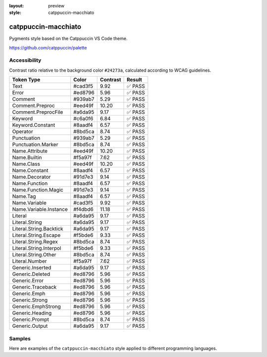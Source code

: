 :layout: preview
:style: catppuccin-macchiato

catppuccin-macchiato
====================

Pygments style based on the Catppuccin VS Code theme.

https://github.com/catppuccin/palette

Accessibility
-------------

Contrast ratio relative to the background color ``#24273a``,
calculated according to WCAG guidelines.

=======================  =======  ========  ======
Token Type               Color    Contrast  Result
=======================  =======  ========  ======
Text                     #cad3f5  9.92      ✅ PASS
Error                    #ed8796  5.96      ✅ PASS
Comment                  #939ab7  5.29      ✅ PASS
Comment.Preproc          #eed49f  10.20     ✅ PASS
Comment.PreprocFile      #a6da95  9.17      ✅ PASS
Keyword                  #c6a0f6  6.84      ✅ PASS
Keyword.Constant         #8aadf4  6.57      ✅ PASS
Operator                 #8bd5ca  8.74      ✅ PASS
Punctuation              #939ab7  5.29      ✅ PASS
Punctuation.Marker       #8bd5ca  8.74      ✅ PASS
Name.Attribute           #eed49f  10.20     ✅ PASS
Name.Builtin             #f5a97f  7.62      ✅ PASS
Name.Class               #eed49f  10.20     ✅ PASS
Name.Constant            #8aadf4  6.57      ✅ PASS
Name.Decorator           #91d7e3  9.14      ✅ PASS
Name.Function            #8aadf4  6.57      ✅ PASS
Name.Function.Magic      #91d7e3  9.14      ✅ PASS
Name.Tag                 #8aadf4  6.57      ✅ PASS
Name.Variable            #cad3f5  9.92      ✅ PASS
Name.Variable.Instance   #f4dbd6  11.18     ✅ PASS
Literal                  #a6da95  9.17      ✅ PASS
Literal.String           #a6da95  9.17      ✅ PASS
Literal.String.Backtick  #a6da95  9.17      ✅ PASS
Literal.String.Escape    #f5bde6  9.33      ✅ PASS
Literal.String.Regex     #8bd5ca  8.74      ✅ PASS
Literal.String.Interpol  #f5bde6  9.33      ✅ PASS
Literal.String.Other     #8bd5ca  8.74      ✅ PASS
Literal.Number           #f5a97f  7.62      ✅ PASS
Generic.Inserted         #a6da95  9.17      ✅ PASS
Generic.Deleted          #ed8796  5.96      ✅ PASS
Generic.Error            #ed8796  5.96      ✅ PASS
Generic.Traceback        #ed8796  5.96      ✅ PASS
Generic.Emph             #ed8796  5.96      ✅ PASS
Generic.Strong           #ed8796  5.96      ✅ PASS
Generic.EmphStrong       #ed8796  5.96      ✅ PASS
Generic.Heading          #ed8796  5.96      ✅ PASS
Generic.Prompt           #8bd5ca  8.74      ✅ PASS
Generic.Output           #a6da95  9.17      ✅ PASS
=======================  =======  ========  ======

Samples
-------

Here are examples of the ``catppuccin-macchiato`` style applied to different programming languages.

.. raw:: html
    :class: samples
    :file: ../_templates/preview.html
